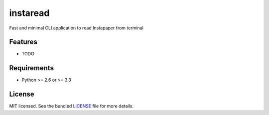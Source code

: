 ===============================
instaread
===============================

.. image:: https://badge.fury.io/py/instaread.png
    :target: http://badge.fury.io/py/instaread

.. image:: https://travis-ci.org/anhdat/instaread.png?branch=master
        :target: https://travis-ci.org/anhdat/instaread

.. image:: https://pypip.in/d/instaread/badge.png
        :target: https://crate.io/packages/instaread?version=latest


Fast and minimal CLI application to read Instapaper from terminal

Features
--------

* TODO

Requirements
------------

- Python >= 2.6 or >= 3.3

License
-------

MIT licensed. See the bundled `LICENSE <https://github.com/anhdat/instaread/blob/master/LICENSE>`_ file for more details.
